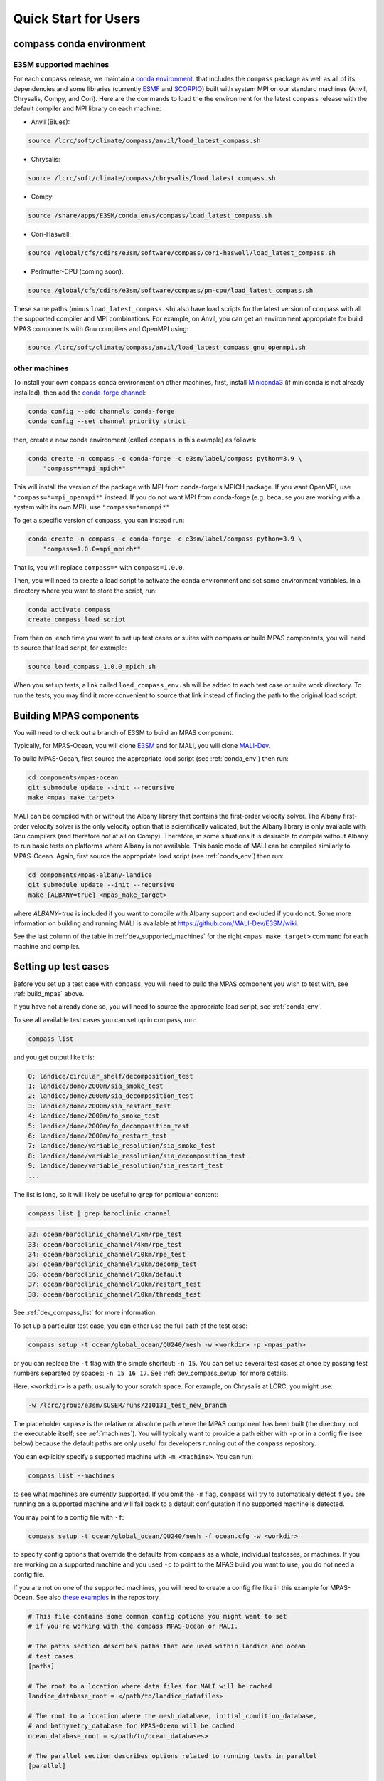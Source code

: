 .. _quick_start:

Quick Start for Users
=====================

.. _conda_env:

compass conda environment
-------------------------

E3SM supported machines
~~~~~~~~~~~~~~~~~~~~~~~

For each ``compass`` release, we maintain a
`conda environment <https://docs.conda.io/en/latest/>`_. that includes the
``compass`` package as well as all of its dependencies and some libraries
(currently `ESMF <https://earthsystemmodeling.org/>`_ and
`SCORPIO <https://e3sm.org/scorpio-parallel-io-library/>`_) built with system
MPI on our standard machines (Anvil, Chrysalis, Compy, and Cori).
Here are the commands to load the the environment for the latest
``compass`` release with the default compiler and MPI library on each machine:

* Anvil (Blues):

.. code-block:: bash

    source /lcrc/soft/climate/compass/anvil/load_latest_compass.sh

* Chrysalis:

.. code-block:: bash

    source /lcrc/soft/climate/compass/chrysalis/load_latest_compass.sh

* Compy:

.. code-block:: bash

    source /share/apps/E3SM/conda_envs/compass/load_latest_compass.sh

* Cori-Haswell:

.. code-block:: bash

    source /global/cfs/cdirs/e3sm/software/compass/cori-haswell/load_latest_compass.sh

* Perlmutter-CPU (coming soon):

.. code-block:: bash

    source /global/cfs/cdirs/e3sm/software/compass/pm-cpu/load_latest_compass.sh


These same paths (minus ``load_latest_compass.sh``) also have load scripts for
the latest version of compass with all the supported compiler and MPI
combinations.  For example, on Anvil, you can get an environment appropriate
for build MPAS components with Gnu compilers and OpenMPI using:

.. code-block:: bash

    source /lcrc/soft/climate/compass/anvil/load_latest_compass_gnu_openmpi.sh

other machines
~~~~~~~~~~~~~~

To install your own ``compass`` conda environment on other machines, first,
install `Miniconda3 <https://docs.conda.io/en/latest/miniconda.html>`_ (if
miniconda is not already installed), then add the
`conda-forge channel <https://conda-forge.org/#about>`_:

.. code-block:: bash

    conda config --add channels conda-forge
    conda config --set channel_priority strict

then, create a new conda environment (called ``compass`` in this example) as
follows:

.. code-block:: bash

    conda create -n compass -c conda-forge -c e3sm/label/compass python=3.9 \
        "compass=*=mpi_mpich*"

This will install the version of the package with MPI from conda-forge's MPICH
package.  If you want OpenMPI, use ``"compass=*=mpi_openmpi*"`` instead.  If
you do not want MPI from conda-forge (e.g. because you are working with a
system with its own MPI), use ``"compass=*=nompi*"``

To get a specific version of ``compass``, you can instead run:

.. code-block:: bash

    conda create -n compass -c conda-forge -c e3sm/label/compass python=3.9 \
        "compass=1.0.0=mpi_mpich*"

That is, you will replace ``compass=*`` with ``compass=1.0.0``.

Then, you will need to create a load script to activate the conda environment
and set some environment variables. In a directory where you want to store the
script, run:

.. code-block:: bash

    conda activate compass
    create_compass_load_script

From then on, each time you want to set up test cases or suites with compass
or build MPAS components, you will need to source that load script, for
example:

.. code-block:: bash

    source load_compass_1.0.0_mpich.sh

When you set up tests, a link called ``load_compass_env.sh`` will be added to
each test case or suite work directory.  To run the tests, you may find it
more convenient to source that link instead of finding the path to the original
load script.

.. _build_mpas:

Building MPAS components
------------------------

You will need to check out a branch of E3SM to build an MPAS component.

Typically, for MPAS-Ocean, you will clone
`E3SM <https://github.com/E3SM-Project/E3SM>`_ and for MALI, you will clone
`MALI-Dev <https://github.com/MALI-Dev/E3SM>`_.

To build MPAS-Ocean, first source the appropriate load script (see
:ref:`conda_env`) then run:

.. code-block:: bash

    cd components/mpas-ocean
    git submodule update --init --recursive
    make <mpas_make_target>

MALI can be compiled with or without the Albany library that contains the
first-order velocity solver.  The Albany first-order velocity solver is the
only velocity option that is scientifically validated, but the Albany library
is only available with Gnu compilers (and therefore not at all on Compy).
Therefore, in some situations it is desirable to compile without Albany to run
basic tests on platforms where Albany is not available.  This basic mode of
MALI can be compiled similarly to MPAS-Ocean.  Again, first source the
appropriate load script (see :ref:`conda_env`) then run:

.. code-block:: bash

    cd components/mpas-albany-landice
    git submodule update --init --recursive
    make [ALBANY=true] <mpas_make_target>

where `ALBANY=true` is included if you want to compile with Albany support
and excluded if you do not.  Some more information on building and running
MALI is available at
`https://github.com/MALI-Dev/E3SM/wiki <https://github.com/MALI-Dev/E3SM/wiki>`_.

See the last column of the table in :ref:`dev_supported_machines` for the right
``<mpas_make_target>`` command for each machine and compiler.


.. _setup_overview:

Setting up test cases
---------------------

Before you set up a test case with ``compass``, you will need to build the
MPAS component you wish to test with, see :ref:`build_mpas` above.

If you have not already done so, you will need to source the appropriate load
script, see :ref:`conda_env`.

To see all available test cases you can set up in compass, run:

.. code-block:: bash

    compass list

and you get output like this:

.. code-block:: none

   0: landice/circular_shelf/decomposition_test
   1: landice/dome/2000m/sia_smoke_test
   2: landice/dome/2000m/sia_decomposition_test
   3: landice/dome/2000m/sia_restart_test
   4: landice/dome/2000m/fo_smoke_test
   5: landice/dome/2000m/fo_decomposition_test
   6: landice/dome/2000m/fo_restart_test
   7: landice/dome/variable_resolution/sia_smoke_test
   8: landice/dome/variable_resolution/sia_decomposition_test
   9: landice/dome/variable_resolution/sia_restart_test
   ...

The list is long, so it will likely be useful to ``grep`` for particular
content:

.. code-block:: bash

    compass list | grep baroclinic_channel

.. code-block:: none

  32: ocean/baroclinic_channel/1km/rpe_test
  33: ocean/baroclinic_channel/4km/rpe_test
  34: ocean/baroclinic_channel/10km/rpe_test
  35: ocean/baroclinic_channel/10km/decomp_test
  36: ocean/baroclinic_channel/10km/default
  37: ocean/baroclinic_channel/10km/restart_test
  38: ocean/baroclinic_channel/10km/threads_test

See :ref:`dev_compass_list` for more information.

To set up a particular test case, you can either use the full path of the
test case:

.. code-block:: bash

    compass setup -t ocean/global_ocean/QU240/mesh -w <workdir> -p <mpas_path>

or you can replace the ``-t`` flag with the simple shortcut: ``-n 15``.  You
can set up several test cases at once by passing test numbers separated by
spaces: ``-n 15 16 17``.  See :ref:`dev_compass_setup` for more details.

Here, ``<workdir>`` is a path, usually to your scratch space. For example, on
Chrysalis at LCRC, you might use:

.. code-block:: bash

    -w /lcrc/group/e3sm/$USER/runs/210131_test_new_branch

The placeholder ``<mpas>`` is the relative or absolute path where the MPAS
component has been built (the directory, not the executable itself; see
:ref:`machines`).  You will typically want to provide a path either with ``-p``
or in a config file (see below) because the default paths are only useful for
developers running out of the ``compass`` repository.

You can explicitly specify a supported machine with ``-m <machine>``. You can
run:

.. code-block:: bash

    compass list --machines

to see what machines are currently supported. If you omit the ``-m`` flag,
``compass`` will try to automatically detect if you are running on a supported
machine and will fall back to a default configuration if no supported machine
is detected.

You may point to a config file with ``-f``:

.. code-block:: bash

    compass setup -t ocean/global_ocean/QU240/mesh -f ocean.cfg -w <workdir>

to specify config options that override the defaults from ``compass`` as a
whole, individual testcases, or machines.  If you are working on a supported
machine and you used ``-p`` to point to the MPAS build you want to use, you do
not need a config file.

If you are not on one of the supported machines, you will need to create a
config file like in this example for MPAS-Ocean. See also
`these examples <https://github.com/MPAS-Dev/compass/tree/master/example_configs>`_
in the repository.

.. code-block:: cfg

    # This file contains some common config options you might want to set
    # if you're working with the compass MPAS-Ocean or MALI.

    # The paths section describes paths that are used within landice and ocean
    # test cases.
    [paths]

    # The root to a location where data files for MALI will be cached
    landice_database_root = </path/to/landice_datafiles>

    # The root to a location where the mesh_database, initial_condition_database,
    # and bathymetry_database for MPAS-Ocean will be cached
    ocean_database_root = </path/to/ocean_databases>

    # The parallel section describes options related to running tests in parallel
    [parallel]

    # parallel system of execution: slurm or single_node
    system = single_node

    # whether to use mpirun or srun to run the model
    parallel_executable = mpirun -host localhost

    # cores per node on the machine, detected automatically by default
    # cores_per_node = 4

The two ``*_database_root`` directories can point to locations where you would
like to download data for MALI and MPAS-Ocean.  This data is downloaded only
once and cached for the next time you call ``compass setup`` or
``compass suite`` (see below).

The ``cores_per_node`` config option will default to the number of CPUs on your
computer.  You can set this to a smaller number if you want ``compass`` to
use fewer cores.

In order to run regression testing that compares the output of the current run
with that from a previous compass run, use ``-b <previous_workdir>`` to specify
a "baseline".

When you set up one or more test cases, they will also be included in a custom
test suite, which is called ``custom`` by default.  (You can give it another
name with the ``--suite_name`` flag.)  You can run all the test cases in
sequence with one command as described in :ref:`suite_overview` or run them
one at a time as follows.

If you want to copy the MPAS executable over to the work directory, you can
use the ``--copy_executable`` flag or set the config option
``copy_executable = True`` in the ``[setup]`` section of your user config
file.  One use of this capability for compass simulations that are used in
a paper.  In that case, it would be better to have a copy of the executable
that will not be changed even if the E3SM branch is modified, recompiled or
deleted.  Another use might be to maintain a long-lived baseline test.
Again, it is safer to have the executable used to produce the baseline
preserved.

Running a test case
-------------------

After compiling the code and setting up a test case, you can log into an
interactive node (see :ref:`supported_machines`), load the required conda
environment and modules, and then

.. code-block:: bash

    cd <workdir>/<test_subdir>
    source load_compass_env.sh
    compass run

The ``<workdir>`` is the same path provided to the ``-w`` flag above.  The
sequence of subdirectories (``<test_subdir>``) is the same as given when you
list the test cases.  If the test case was set up properly, the directory
should contain a file ``test_case.pickle`` that contains the information
``compass`` needs to run the test case.  The load script
``load_compass_env.sh`` is a link to whatever load script you sourced before
setting up the test case (see :ref:`conda_env`).

Running with a job script
-------------------------

Alternatively, on supported machines, you can run the test case or suite with
a job script generated automatically during setup, for example:

.. code-block:: bash

    cd <workdir>/<test_subdir>
    sbatch job_script.sh

You can edit the job script to change the wall-clock time (1 hour by default)
or the number of nodes (scaled according to the number of cores require by the
test cases by default).

.. code-block:: bash

    #!/bin/bash
    #SBATCH  --job-name=compass
    #SBATCH  --account=condo
    #SBATCH  --nodes=5
    #SBATCH  --output=compass.o%j
    #SBATCH  --exclusive
    #SBATCH  --time=1:00:00
    #SBATCH  --qos=regular
    #SBATCH  --partition=acme-small


    source load_compass_env.sh
    compass run

You can also use config options, passed to ``compass suite`` or
``compass setup`` with ``-f`` in a user config file to control the job script.
The following are the config options that are relevant to job scripts:

.. code-block:: cfg

    # The parallel section describes options related to running jobs in parallel
    [parallel]

    # account for running diagnostics jobs
    account = condo

    # Config options related to creating a job script
    [job]

    # the name of the parallel job
    job_name = compass

    # wall-clock time
    wall_time = 1:00:00

    # The job partition to use, by default, taken from the first partition (if any)
    # provided for the machine by mache
    partition = acme-small

    # The job quality of service (QOS) to use, by default, taken from the first
    # qos (if any) provided for the machine by mache
    qos = regular

    # The job constraint to use, by default, taken from the first constraint (if
    # any) provided for the  machine by mache
    constraint =


.. _suite_overview:

Test Suites
-----------

``compass`` includes several suites of test cases for code regressions and
bit-for-bit testing, as well as simply to make it easier to run several test
cases in one call. They can be listed with:

.. code-block:: bash

    compass list --suites

The output is:

.. code-block:: none

    Suites:
      -c landice -t fo_integration
      -c landice -t full_integration
      -c landice -t sia_integration
      -c ocean -t cosine_bell_cached_init
      -c ocean -t ec30to60
      -c ocean -t ecwisc30to60
      -c ocean -t nightly
      -c ocean -t pr
      -c ocean -t qu240_for_e3sm
      -c ocean -t quwisc240
      -c ocean -t quwisc240_for_e3sm
      -c ocean -t sowisc12to60
      -c ocean -t wc14

You can set up a suite as follows:

.. code-block:: bash

    compass suite -s -c ocean -t nightly -w <workdir> -p <mpas_path>

where the details are similar to setting up a case. You can use the same
config file (e.g. ``-f ocean.cfg``) and you can specify a "baseline" with
``-b <previous_workdir>`` for regression testing of the output compared with a
previous run of the ``nightly`` suite. See :ref:`dev_compass_suite` for more
on this command.

To run the regression suite, log into an interactive node, load your modules,
and

.. code-block:: bash

    cd <workdir>
    source load_compass_env.sh
    compass run [nightly]

In this case, you can specify the name of the suite to run.  This is required
if there are multiple suites in the same ``<workdir>``.  You can optionally
specify a suite like ``compass run [suitename].pickle``, which is convenient
for tab completion on the command line. The load script
``load_compass_env.sh`` is a link to whatever load script you sourced before
setting up the test case (see :ref:`conda_env`).
